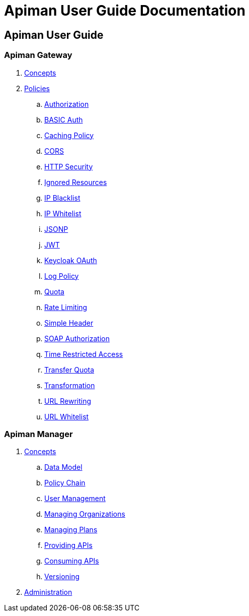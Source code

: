 = Apiman User Guide Documentation

== Apiman User Guide

=== Apiman Gateway
. link:user-guide/gateway/concepts.adoc[Concepts]
. link:user-guide/gateway/policies.adoc[Policies]
.. link:user-guide/gateway/policies.adoc#_authorization_policy[Authorization]
.. link:user-guide/gateway/policies.adoc#_basic_authentication_policy[BASIC Auth]
.. link:user-guide/gateway/policies.adoc#_caching_policy[Caching Policy]
.. link:user-guide/gateway/policies.adoc#_cors_policy[CORS]
.. link:user-guide/gateway/policies.adoc#_http_security_policy[HTTP Security]
.. link:user-guide/gateway/policies.adoc#_ignored_resources_policy[Ignored Resources]
.. link:user-guide/gateway/policies.adoc#_ip_blacklist_policy[IP Blacklist]
.. link:user-guide/gateway/policies.adoc#_ip_whitelist_policy[IP Whitelist]
.. link:user-guide/gateway/policies.adoc#_jsonp_policy[JSONP]
.. link:user-guide/gateway/policies.adoc#_jwt_policy[JWT]
.. link:user-guide/gateway/policies.adoc#_keycloak_oauth_policy[Keycloak OAuth]
.. link:user-guide/gateway/policies.adoc#_log_policy[Log Policy]
.. link:user-guide/gateway/policies.adoc#_quota_policy[Quota]
.. link:user-guide/gateway/policies.adoc#_rate_limiting_policy[Rate Limiting]
.. link:user-guide/gateway/policies.adoc#_simple_header_policy[Simple Header]
.. link:user-guide/gateway/policies.adoc#_soap_authorization_policy[SOAP Authorization]
.. link:user-guide/gateway/policies.adoc#_time_restricted_access_policy[Time Restricted Access]
.. link:user-guide/gateway/policies.adoc#_transfer_quota_policy[Transfer Quota]
.. link:user-guide/gateway/policies.adoc#_transformation_policy[Transformation]
.. link:user-guide/gateway/policies.adoc#_url_rewriting_policy[URL Rewriting]
.. link:user-guide/gateway/policies.adoc#_url_whitelist_policy[URL Whitelist]
















=== Apiman Manager
. link:user-guide/manager/concepts.adoc[Concepts]
.. link:user-guide/manager/concepts.adoc#_data_model[Data Model]
.. link:user-guide/manager/concepts.adoc#_policy_chain[Policy Chain]
.. link:user-guide/manager/concepts.adoc#_user_management[User Management]
.. link:user-guide/manager/concepts.adoc#_managing_organizations[Managing Organizations]
.. link:user-guide/manager/concepts.adoc#_managing_plans[Managing Plans]
.. link:user-guide/manager/concepts.adoc#_providing_apis[Providing APIs]
// ... link:user-guide/manager/concepts.adoc#_creating_an_api[Creating an API]
// ... link:user-guide/manager/concepts.adoc#_api_implementation[API Implementation]
// ... link:user-guide/manager/concepts.adoc#_api_definition[API Definition]
// ... link:user-guide/manager/concepts.adoc#_available_plans[Available Plans]
// ... link:user-guide/manager/concepts.adoc#_managing_policies[Managing Policies]
// ... link:user-guide/manager/concepts.adoc#_publishing_in_the_gateway[Publishing in the Gateway]
// ... link:user-guide/manager/concepts.adoc#_api_metrics[API Metrics]
// ... link:user-guide/manager/concepts.adoc#_importing_api_s[Importing APIs]


.. link:user-guide/manager/concepts.adoc#_consuming_apis[Consuming APIs]
.. link:user-guide/manager/concepts.adoc#_versioning[Versioning]

. link:user-guide/manager/administration.adoc[Administration]
